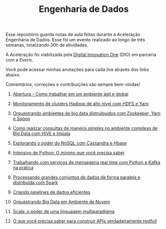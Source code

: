 #+TITLE: Engenharia de Dados

Esse repositório guarda notas de aula feitas durante a Aceleração Engenharia de
Dados. Esse foi um evento realizado ao longo de três semanas, totalizando 30h de
atividades.

A Aceleração foi viabilizada pela [[https://digitalinnovation.one/][Digital Innovation One]] (DIO) em parceria com a
[[everis.com][Everis]].

Você pode acessar minhas anotações para cada live através dos links abaixo.

Comentários, correções e contribuições são sempre bem-vindas!

1. [[https://github.com/atgmello/engenharia-dados-aceleracao/blob/main/abertura.org][Abertura - Como trabalhar em um ambiente ágil e global]]

2. [[https://github.com/atgmello/engenharia-dados-aceleracao/blob/main/hadoop.org][Monitoramento de clusters Hadoop de alto nível com HDFS e Yarn]]

3. [[https://github.com/atgmello/engenharia-dados-aceleracao/blob/main/ecossistema_hadoop.org][Orquestrando ambientes de big data distruibuidos com Zookeeper, Yarn e Sqoop]]

4. [[https://github.com/atgmello/engenharia-dados-aceleracao/blob/main/hive.org][Como realizar consultas de maneira simples no ambiente complexo de Big Data com HIVE e Impala]]

5. [[https://github.com/atgmello/engenharia-dados-aceleracao/blob/main/nosql.org][Explorando o poder do NoSQL com Cassandra e Hbase]]

6. [[https://github.com/atgmello/engenharia-dados-aceleracao/blob/main/python.org][Intensivo de Python: O mínimo que você precisa saber]]

7. [[https://github.com/atgmello/engenharia-dados-aceleracao/blob/main/kafka.org][Trabalhando com serviços de mensageria real time com Python e Kafka na prática]]

8. [[https://github.com/atgmello/engenharia-dados-aceleracao/blob/main/spark.org][Processando grandes conjuntos de dados de forma paralela e distribuída com Spark]]

9. [[https://github.com/atgmello/engenharia-dados-aceleracao/blob/main/pyspark.org][Criando pipelines de dados eficientes]]

10. [[https://github.com/atgmello/engenharia-dados-aceleracao/blob/main/cloud.org][Orquestrando Big Data em Ambiente de Nuvem]]

11. [[https://github.com/atgmello/engenharia-dados-aceleracao/blob/main/scala.org][Scala: o poder de uma linguagem multiparadigma]]

12. [[https://github.com/atgmello/engenharia-dados-aceleracao/blob/main/rest.org][O que você precisa saber para construir APIs verdadeiramente restfull]]

